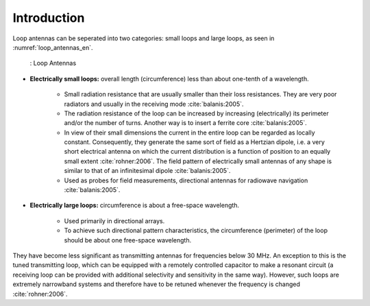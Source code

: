 ============
Introduction
============

Loop antennas can be seperated into two categories: small loops and large loops, as seen in :numref:`loop_antennas_en`.

    .. figure:: ../img/Loop_Antennas_EN.png
        :align: center
        :scale: 100 %
        :name: loop_antennas_en

        : Loop Antennas

- **Electrically small loops:** overall length (circumference) less than about one-tenth of a wavelength.

	- Small radiation resistance that are usually smaller than their loss resistances. They are very poor radiators and usually in the receiving mode :cite:`balanis:2005`.
	- The radiation resistance of the loop can be increased by increasing (electrically) its perimeter and/or the number of turns. Another way is to insert a ferrite core :cite:`balanis:2005`. 
	- In view of their small dimensions the current in the entire loop can be regarded as locally constant. Consequently, they generate the same sort of field as a Hertzian dipole, i.e. a very short electrical antenna on which the current distribution is a function of position to an equally small extent :cite:`rohner:2006`. The field pattern of electrically small antennas of any shape is similar to that of an infinitesimal dipole :cite:`balanis:2005`.
	- Used as probes for field measurements, directional antennas for radiowave navigation :cite:`balanis:2005`.

- **Electrically large loops:** circumference is about a free-space wavelength.

	- Used primarily in directional arrays.
	- To achieve such directional pattern characteristics, the circumference (perimeter) of the loop should be about one free-space wavelength. 

They have become less significant as transmitting antennas for frequencies below 30 MHz. An exception to this is the tuned transmitting loop, which can be equipped with a remotely controlled capacitor to make a resonant circuit (a receiving loop can be provided with additional selectivity and sensitivity in the same way). However, such loops are extremely narrowband systems and therefore have to be retuned whenever the frequency is changed :cite:`rohner:2006`.
